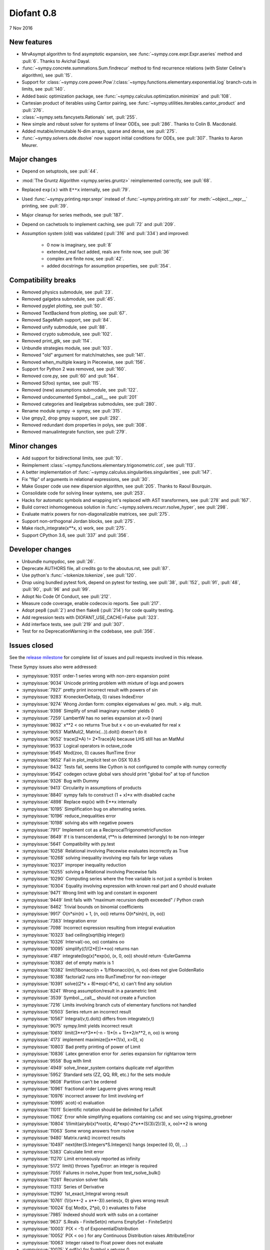 ===========
Diofant 0.8
===========

7 Nov 2016

New features
============

* MrvAsympt algorithm to find asymptotic expansion, see :func:`~sympy.core.expr.Expr.aseries` method and :pull:`6`.  Thanks to Avichal Dayal.
* :func:`~sympy.concrete.summations.Sum.findrecur` method to find recurrence relations (with Sister Celine's algorithm), see :pull:`15`.
* Support for :class:`~sympy.core.power.Pow`/:class:`~sympy.functions.elementary.exponential.log` branch-cuts in limits, see :pull:`140`.
* Added basic optimization package, see :func:`~sympy.calculus.optimization.minimize` and :pull:`108`.
* Cartesian product of iterables using Cantor pairing, see :func:`~sympy.utilities.iterables.cantor_product` and :pull:`276`.
* :class:`~sympy.sets.fancysets.Rationals` set, :pull:`255`.
* New simple and robust solver for systems of linear ODEs, see :pull:`286`.  Thanks to Colin B. Macdonald.
* Added mutable/immutable N-dim arrays, sparse and dense, see :pull:`275`.
* :func:`~sympy.solvers.ode.dsolve` now support initial conditions for ODEs, see :pull:`307`.  Thanks to Aaron Meurer.

Major changes
=============

* Depend on setuptools, see :pull:`44`.
* :mod:`The Gruntz Algorithm <sympy.series.gruntz>` reimplemented correctly, see :pull:`68`.
* Replaced ``exp(x)`` with ``E**x`` internally, see :pull:`79`.
* Used :func:`~sympy.printing.repr.srepr` instead of :func:`~sympy.printing.str.sstr` for :meth:`~object.__repr__` printing, see :pull:`39`.
* Major cleanup for series methods, see :pull:`187`.
* Depend on cachetools to implement caching, see :pull:`72` and :pull:`209`.
* Assumption system (old) was validated (:pull:`316` and :pull:`334`) and improved:

    * 0 now is imaginary, see :pull:`8`
    * extended_real fact added, reals are finite now, see :pull:`36`
    * complex are finite now, see :pull:`42`.
    * added docstrings for assumption properties, see :pull:`354`.

Compatibility breaks
====================

* Removed physics submodule, see :pull:`23`.
* Removed galgebra submodule, see :pull:`45`.
* Removed pyglet plotting, see :pull:`50`.
* Removed TextBackend from plotting, see :pull:`67`.
* Removed SageMath support, see :pull:`84`.
* Removed unify submodule, see :pull:`88`.
* Removed crypto submodule, see :pull:`102`.
* Removed print_gtk, see :pull:`114`.
* Unbundle strategies module, see :pull:`103`.
* Removed "old" argument for match/matches, see :pull:`141`.
* Removed when_multiple kwarg in Piecewise, see :pull:`156`.
* Support for Python 2 was removed, see :pull:`160`.
* Removed core.py, see :pull:`60` and :pull:`164`.
* Removed S(foo) syntax, see :pull:`115`.
* Removed (new) assumptions submodule, see :pull:`122`.
* Removed undocumented Symbol.__call__, see :pull:`201`
* Removed categories and liealgebras submodules, see :pull:`280`.
* Rename module sympy -> sympy, see :pull:`315`.
* Use gmpy2, drop gmpy support, see :pull:`292`.
* Removed redundant dom properties in polys, see :pull:`308`.
* Removed manualintegrate function, see :pull:`279`.

Minor changes
=============

* Add support for bidirectional limits, see :pull:`10`.
* Reimplement :class:`~sympy.functions.elementary.trigonometric.cot`, see :pull:`113`.
* A better implementation of :func:`~sympy.calculus.singularities.singularities`, see :pull:`147`.
* Fix "flip" of arguments in relational expressions, see :pull:`30`.
* Make Gosper code use new dispersion algorithm, see :pull:`205`.  Thanks to Raoul Bourquin.
* Consolidate code for solving linear systems, see :pull:`253`.
* Hacks for automatic symbols and wrapping int's replaced with AST transformers, see :pull:`278` and :pull:`167`.
* Build correct inhomogeneous solution in :func:`~sympy.solvers.recurr.rsolve_hyper`, see :pull:`298`.
* Evaluate matrix powers for non-diagonalizable matrices, see :pull:`275`.
* Support non-orthogonal Jordan blocks, see :pull:`275`.
* Make risch_integrate(x**x, x) work, see :pull:`275`.
* Support CPython 3.6, see :pull:`337` and :pull:`356`.

Developer changes
=================

* Unbundle numpydoc, see :pull:`26`.
* Deprecate AUTHORS file, all credits go to the aboutus.rst, see :pull:`87`.
* Use python's :func:`~tokenize.tokenize`, see :pull:`120`.
* Drop using bundled pytest fork, depend on pytest for testing, see :pull:`38`, :pull:`152`, :pull:`91`, :pull:`48`, :pull:`90`, :pull:`96` and :pull:`99`.
* Adopt No Code Of Conduct, see :pull:`212`.
* Measure code coverage, enable codecov.io reports.  See :pull:`217`.
* Adopt pep8 (:pull:`2`) and then flake8 (:pull:`214`) for code quality testing.
* Add regression tests with DIOFANT_USE_CACHE=False :pull:`323`.
* Add interface tests, see :pull:`219` and :pull:`307`.
* Test for no DeprecationWarning in the codebase, see :pull:`356`.

Issues closed
=============

See the `release milestone <https://github.com/sympy/sympy/milestone/1?closed=1>`_
for complete list of issues and pull requests involved in this release.

These Sympy issues also were addressed:

* :sympyissue:`9351` order-1 series wrong with non-zero expansion point
* :sympyissue:`9034` Unicode printing problem with mixture of logs and powers
* :sympyissue:`7927` pretty print incorrect result with powers of sin
* :sympyissue:`9283` KroneckerDelta(p, 0) raises IndexError
* :sympyissue:`9274` Wrong Jordan form: complex eigenvalues w/ geo. mult. > alg. mult.
* :sympyissue:`9398` Simplify of small imaginary number yields 0
* :sympyissue:`7259` LambertW has no series expansion at x=0 (nan)
* :sympyissue:`9832` x**2 < oo returns True but x < oo un-evaluated for real x
* :sympyissue:`9053` MatMul(2, Matrix(...)).doit() doesn't do it
* :sympyissue:`9052` trace(2*A) != 2*Trace(A) because LHS still has an MatMul
* :sympyissue:`9533` Logical operators in octave_code
* :sympyissue:`9545` Mod(zoo, 0) causes RunTime Error
* :sympyissue:`9652` Fail in plot_implicit test on OSX 10.8.5
* :sympyissue:`8432` Tests fail, seems like Cython is not configured to compile with numpy correctly
* :sympyissue:`9542` codegen octave global vars should print "global foo" at top of function
* :sympyissue:`9326` Bug with Dummy
* :sympyissue:`9413` Circularity in assumptions of products
* :sympyissue:`8840` sympy fails to construct (1 + x)*x with disabled cache
* :sympyissue:`4898` Replace exp(x) with E**x internally
* :sympyissue:`10195` Simplification bug on alternating series.
* :sympyissue:`10196` reduce_inequalities error
* :sympyissue:`10198` solving abs with negative powers
* :sympyissue:`7917` Implement cot as a ReciprocalTrigonometricFunction
* :sympyissue:`8649` If t is transcendental, t**n is determined (wrongly) to be non-integer
* :sympyissue:`5641` Compatibility with py.test
* :sympyissue:`10258` Relational involving Piecewise evaluates incorrectly as True
* :sympyissue:`10268` solving inequality involving exp fails for large values
* :sympyissue:`10237` improper inequality reduction
* :sympyissue:`10255` solving a Relational involving Piecewise fails
* :sympyissue:`10290` Computing series where the free variable is not just a symbol is broken
* :sympyissue:`10304` Equality involving expression with known real part and 0 should evaluate
* :sympyissue:`9471` Wrong limit with log and constant in exponent
* :sympyissue:`9449` limit fails with "maximum recursion depth exceeded" / Python crash
* :sympyissue:`8462` Trivial bounds on binomial coefficients
* :sympyissue:`9917` O(n*sin(n) + 1, (n, oo)) returns O(n*sin(n), (n, oo))
* :sympyissue:`7383` Integration error
* :sympyissue:`7098` Incorrect expression resulting from integral evaluation
* :sympyissue:`10323` bad ceiling(sqrt(big integer))
* :sympyissue:`10326` Interval(-oo, oo) contains oo
* :sympyissue:`10095` simplify((1/(2*E))**oo) returns nan
* :sympyissue:`4187` integrate(log(x)*exp(x), (x, 0, oo)) should return -EulerGamma
* :sympyissue:`10383` det of empty matrix is 1
* :sympyissue:`10382` limit(fibonacci(n + 1)/fibonacci(n), n, oo) does not give GoldenRatio
* :sympyissue:`10388` factorial2 runs into RunTimeError for non-integer
* :sympyissue:`10391` solve((2*x + 8)*exp(-6*x), x) can't find any solution
* :sympyissue:`8241` Wrong assumption/result in a parametric limit
* :sympyissue:`3539` Symbol.__call__ should not create a Function
* :sympyissue:`7216` Limits involving branch cuts of elementary functions not handled
* :sympyissue:`10503` Series return an incorrect result
* :sympyissue:`10567` Integral(v,t).doit() differs from integrate(v,t)
* :sympyissue:`9075` sympy.limit yields incorrect result
* :sympyissue:`10610` limit(3**n*3**(-n - 1)*(n + 1)**2/n**2, n, oo) is wrong
* :sympyissue:`4173` implement maximize([x**(1/x), x>0], x)
* :sympyissue:`10803` Bad pretty printing of power of Limit
* :sympyissue:`10836` Latex generation error for .series expansion for \rightarrow term
* :sympyissue:`9558` Bug with limit
* :sympyissue:`4949` solve_linear_system contains duplicate rref algorithm
* :sympyissue:`5952` Standard sets (ZZ, QQ, RR, etc.) for the sets module
* :sympyissue:`9608` Partition can't be ordered
* :sympyissue:`10961` fractional order Laguerre gives wrong result
* :sympyissue:`10976` incorrect answer for limit involving erf
* :sympyissue:`10995` acot(-x) evaluation
* :sympyissue:`11011` Scientific notation should be delimited for LaTeX
* :sympyissue:`11062` Error while simplifying equations containing csc and sec using trigsimp_groebner
* :sympyissue:`10804` 1/limit(airybi(x)*root(x, 4)*exp(-2*x**(S(3)/2)/3), x, oo)**2 is wrong
* :sympyissue:`11063` Some wrong answers from rsolve
* :sympyissue:`9480` Matrix.rank() incorrect results
* :sympyissue:`10497` next(iter(S.Integers*S.Integers)) hangs (expected (0, 0), ...)
* :sympyissue:`5383` Calculate limit error
* :sympyissue:`11270` Limit erroneously reported as infinity
* :sympyissue:`5172` limit() throws TypeError: an integer is required
* :sympyissue:`7055` Failures in rsolve_hyper from test_rsolve_bulk()
* :sympyissue:`11261` Recursion solver fails
* :sympyissue:`11313` Series of Derivative
* :sympyissue:`11290` 1st_exact_Integral wrong result
* :sympyissue:`10761` (1/(x**-2 + x**-3)).series(x, 0) gives wrong result
* :sympyissue:`10024` Eq( Mod(x, 2*pi), 0 ) evaluates to False
* :sympyissue:`7985` Indexed should work with subs on a container
* :sympyissue:`9637` S.Reals - FiniteSet(n) returns EmptySet - FiniteSet(n)
* :sympyissue:`10003` P(X < -1) of ExponentialDistribution
* :sympyissue:`10052` P(X < oo ) for any Continuous Distribution raises AttributeError
* :sympyissue:`10063` Integer raised to Float power does not evaluate
* :sympyissue:`10075` X.pdf(x) for Symbol x returns 0
* :sympyissue:`9823` Matrix power of identity matrix fails
* :sympyissue:`10156` do not use has() to test against self.variables when factoring Sum
* :sympyissue:`10113` imageset(lambda x: x**2/(x**2 - 4), S.Reals) returns (1, oo)
* :sympyissue:`10020` oo**I raises RunTimeError
* :sympyissue:`10240` Not(And(x>2, x<3)) does not evaluate
* :sympyissue:`8510` Differentiation of general functions
* :sympyissue:`10220` Matrix.jordan_cells() fails
* :sympyissue:`10092` subs into inequality involving RootOf raises GeneratorsNeeded
* :sympyissue:`10161` factor gives an invalid expression
* :sympyissue:`10243` Run the examples during automated testing or at release
* :sympyissue:`10274` The helpers kwarg in autowrap method is probably broken.
* :sympyissue:`10210` LaTex printing of Cycle
* :sympyissue:`9539` diophantine(6\*k + 9\*n + 20\*m - x) gives TypeError: unsupported operand type(s) for \*: 'NoneType' and 'Symbol'
* :sympyissue:`11407` Series expansion of the square root gives wrong result
* :sympyissue:`11413` Wrong result from Matrix norm
* :sympyissue:`11434` Matrix rank() produces wrong result
* :sympyissue:`11526` Different result of limit after simplify
* :sympyissue:`11553` Polynomial solve with GoldenRatio causes Traceback
* :sympyissue:`8045` make all NaN is_* properties that are now None -> False (including is_complex)
* :sympyissue:`11602` Replace \dots with \ldots or \cdots
* :sympyissue:`4720` Initial conditions in dsolve()
* :sympyissue:`11623` Wrong groebner basis
* :sympyissue:`10292` poly cannot generically be rebuilt from its args
* :sympyissue:`6572` Remove "#doctest: +SKIP" comments on valid docstrings
* :sympyissue:`10134` Remove "raise StopIteration"
* :sympyissue:`11672` limit(Rational(-1,2)**k, k, oo) fails
* :sympyissue:`11678` Invalid limit of floating point matrix power
* :sympyissue:`11746` undesired (wrong) substition behavior in sympy?
* :sympyissue:`3904` missing docstrings in core
* :sympyissue:`3112` Asymptotic expansion
* :sympyissue:`9173` Series/limit fails unless expression is simplified first.
* :sympyissue:`9808` Complements with symbols should remain unevaluated
* :sympyissue:`9341` Cancelling very long polynomial expression
* :sympyissue:`9908` Sum(1/(n**3 - 1), (n, -oo, -2)).doit() raise UnboundLocalVariable
* :sympyissue:`6171` Limit of a piecewise function
* :sympyissue:`9276` ./bin/diagnose_imports: does it work at all?!
* :sympyissue:`10201` Solution of "first order linear non-homogeneous ODE-System" is wrong
* :sympyissue:`9057` segfault on printing Integral of phi(t)
* :sympyissue:`11159` Substitution with E fails
* :sympyissue:`2839` init_session(auto_symbols=True) and init_session(auto_int_to_Integer=True) do not work
* :sympyissue:`11081` where possible, use python fractions for Rational
* :sympyissue:`10974` solvers.py contains BOM character
* :sympyissue:`10806` LaTeX printer: Integral not surrounded in brackets
* :sympyissue:`10801` Make limit work with binomial
* :sympyissue:`9549` series expansion: (x**2 + x + 1)/(x**3 + x**2) about oo gives wrong result
* :sympyissue:`4231` add a test for complex integral from wikipedia
* :sympyissue:`8634` limit(x**n, x, -oo) is sometimes wrong
* :sympyissue:`8481` Wrong error raised trying to calculate limit of Poisson PMF
* :sympyissue:`9956` Union(Interval(-oo, oo), FiniteSet(1)) not evaluated
* :sympyissue:`9747` test_piecewise_lambdify fails locally
* :sympyissue:`7853` Deprecation of lambdify converting Matrix -> numpy.matrix
* :sympyissue:`9634` Repeated example in the docstring of hermite
* :sympyissue:`8500` Using and operator vs fuzzy_and while querying assumptions
* :sympyissue:`9192` O(y + 1) = O(1)
* :sympyissue:`7130` Definite integral returns an answer with indefinite integrals
* :sympyissue:`8514` Inverse Laplace transform of a simple function fails after updating from 0.7.5 to 0.7.6
* :sympyissue:`9334` Numexpr must be string argument to lambdify
* :sympyissue:`8229` limit((x**Rational(1,4)-2)/(sqrt(x)-4)**Rational(2, 3), x, 16) NotImplementedError
* :sympyissue:`8061` limit(4**(acos(1/(1+x**2))**2)/log(1+x, 4), x, 0) raises NotImplementedError
* :sympyissue:`7872` Substitution in Order fails
* :sympyissue:`3496` limits for complex variables
* :sympyissue:`2929` limit((x*exp(x))/(exp(x)-1), x, -oo) gives -oo
* :sympyissue:`8203` Why is oo real?
* :sympyissue:`7649` S.Zero.is_imaginary should be True?
* :sympyissue:`7256` use old assumptions in code
* :sympyissue:`6783` Get rid of confusing assumptions
* :sympyissue:`5662` AssocOp._eval_template_is_attr is wrong or misused
* :sympyissue:`5295` Document assumptions
* :sympyissue:`4856` coding style
* :sympyissue:`4555` use pyflakes to identify simple bugs in sympy and fix them
* :sympyissue:`5773` Remove the cmp_to_key() helper function
* :sympyissue:`5484` use sort_key instead of old comparison system
* :sympyissue:`8825` Can't use both weakref's & cache
* :sympyissue:`8635` limit(x**n-x**(n-k), x, oo) sometimes raises NotImplementedError
* :sympyissue:`8157` Non-informative error raised when computing limit of cos(n*pi)
* :sympyissue:`7599` Addition of expression and order term fails
* :sympyissue:`6179` wrong order in series
* :sympyissue:`5415` limit involving multi-arg function (polygamma) fails
* :sympyissue:`2865` gruntz doesn't work properly for big-O with point!=0
* :sympyissue:`5907` integrate(1/(x**2 + a**2)**2, x) is wrong if a is real
* :sympyissue:`11722` series() calculation up to O(t**k) returns invalid coefficients for t**k * log(t)
* :sympyissue:`8804` series expansion of 1/x ignores order parameter
* :sympyissue:`10728` Dummy(commutative=False).is_zero -> False
